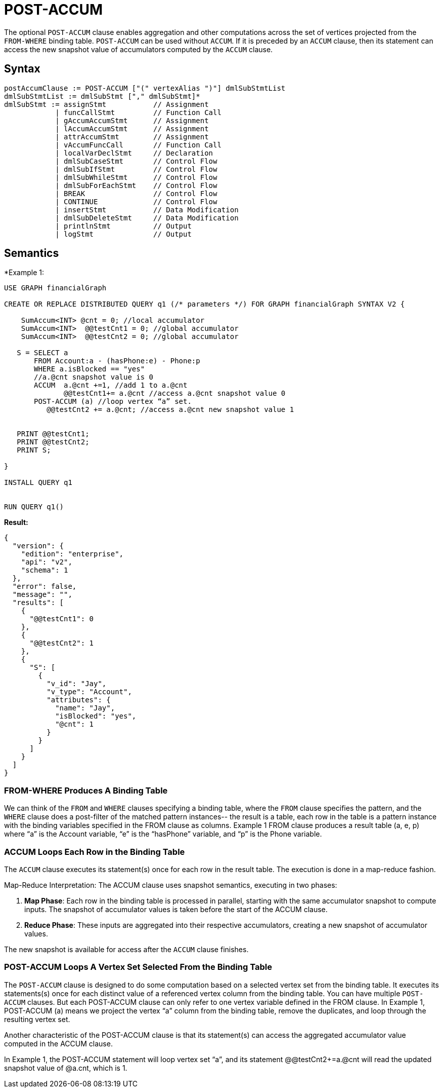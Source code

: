 = POST-ACCUM

The optional `POST-ACCUM` clause enables aggregation and other computations across the set of vertices projected from the `FROM-WHERE` binding table. `POST-ACCUM` can be used without `ACCUM`. If it is preceded by an `ACCUM` clause, then its statement can access the new snapshot value of accumulators computed by the `ACCUM` clause.


== Syntax

[source,gsql]
----
postAccumClause := POST-ACCUM ["(" vertexAlias ")"] dmlSubStmtList
dmlSubStmtList := dmlSubStmt ["," dmlSubStmt]*
dmlSubStmt := assignStmt           // Assignment
            | funcCallStmt         // Function Call
            | gAccumAccumStmt      // Assignment
            | lAccumAccumStmt      // Assignment
            | attrAccumStmt        // Assignment
            | vAccumFuncCall       // Function Call
            | localVarDeclStmt     // Declaration
            | dmlSubCaseStmt       // Control Flow
            | dmlSubIfStmt         // Control Flow
            | dmlSubWhileStmt      // Control Flow
            | dmlSubForEachStmt    // Control Flow
            | BREAK                // Control Flow
            | CONTINUE             // Control Flow
            | insertStmt           // Data Modification
            | dmlSubDeleteStmt     // Data Modification
            | printlnStmt          // Output
            | logStmt              // Output
----

== Semantics

*Example 1:
[source,gsql]
----
USE GRAPH financialGraph

CREATE OR REPLACE DISTRIBUTED QUERY q1 (/* parameters */) FOR GRAPH financialGraph SYNTAX V2 {

    SumAccum<INT> @cnt = 0; //local accumulator
    SumAccum<INT>  @@testCnt1 = 0; //global accumulator
    SumAccum<INT>  @@testCnt2 = 0; //global accumulator

   S = SELECT a
       FROM Account:a - (hasPhone:e) - Phone:p
       WHERE a.isBlocked == "yes"
       //a.@cnt snapshot value is 0
       ACCUM  a.@cnt +=1, //add 1 to a.@cnt
              @@testCnt1+= a.@cnt //access a.@cnt snapshot value 0
       POST-ACCUM (a) //loop vertex “a” set.
          @@testCnt2 += a.@cnt; //access a.@cnt new snapshot value 1


   PRINT @@testCnt1;
   PRINT @@testCnt2;
   PRINT S;

}

INSTALL QUERY q1


RUN QUERY q1()
----

*Result:*
[source,json]
----
{
  "version": {
    "edition": "enterprise",
    "api": "v2",
    "schema": 1
  },
  "error": false,
  "message": "",
  "results": [
    {
      "@@testCnt1": 0
    },
    {
      "@@testCnt2": 1
    },
    {
      "S": [
        {
          "v_id": "Jay",
          "v_type": "Account",
          "attributes": {
            "name": "Jay",
            "isBlocked": "yes",
            "@cnt": 1
          }
        }
      ]
    }
  ]
}
----

=== FROM-WHERE Produces A Binding Table

We can think of the `FROM` and `WHERE` clauses specifying a binding table, where the `FROM` clause specifies the pattern, and the `WHERE` clause does a post-filter of the matched pattern instances-- the result is a table, each row in the table is a pattern instance with the binding variables specified in the FROM clause as columns. Example 1 FROM clause produces a result table (a, e, p) where “a” is the Account variable, “e” is the “hasPhone” variable, and “p” is the Phone variable.

=== ACCUM Loops Each Row in the Binding Table

The `ACCUM` clause executes its statement(s) once for each row in the result table. The execution is done in a map-reduce fashion.

Map-Reduce Interpretation: The ACCUM clause uses snapshot semantics, executing in two phases:


1. *Map Phase*: Each row in the binding table is processed in parallel, starting with the same accumulator snapshot to compute inputs. The snapshot of accumulator values is taken before the start of the ACCUM clause.
2. *Reduce Phase*: These inputs are aggregated into their respective accumulators, creating a new snapshot of accumulator values.

The new snapshot is available for access after the `ACCUM` clause finishes.


=== POST-ACCUM Loops A Vertex Set Selected From the Binding Table

The `POST-ACCUM` clause is designed to do some computation based on a selected vertex set from the binding table. It
executes its statements(s) once for each distinct value of a referenced vertex column from the binding table. You can
have multiple `POST-ACCUM` clauses. But each POST-ACCUM clause can only refer to one vertex variable defined in the FROM clause.
In Example 1, POST-ACCUM (a) means we project the vertex “a” column from the binding table,  remove the duplicates, and
loop through the resulting vertex set.


Another characteristic of the POST-ACCUM clause is that its statement(s) can access the aggregated accumulator value computed in the ACCUM clause.

In Example 1,  the POST-ACCUM statement will loop vertex set “a”, and its statement  @@testCnt2+=a.@cnt will read the updated snapshot value of @a.cnt, which is 1.




